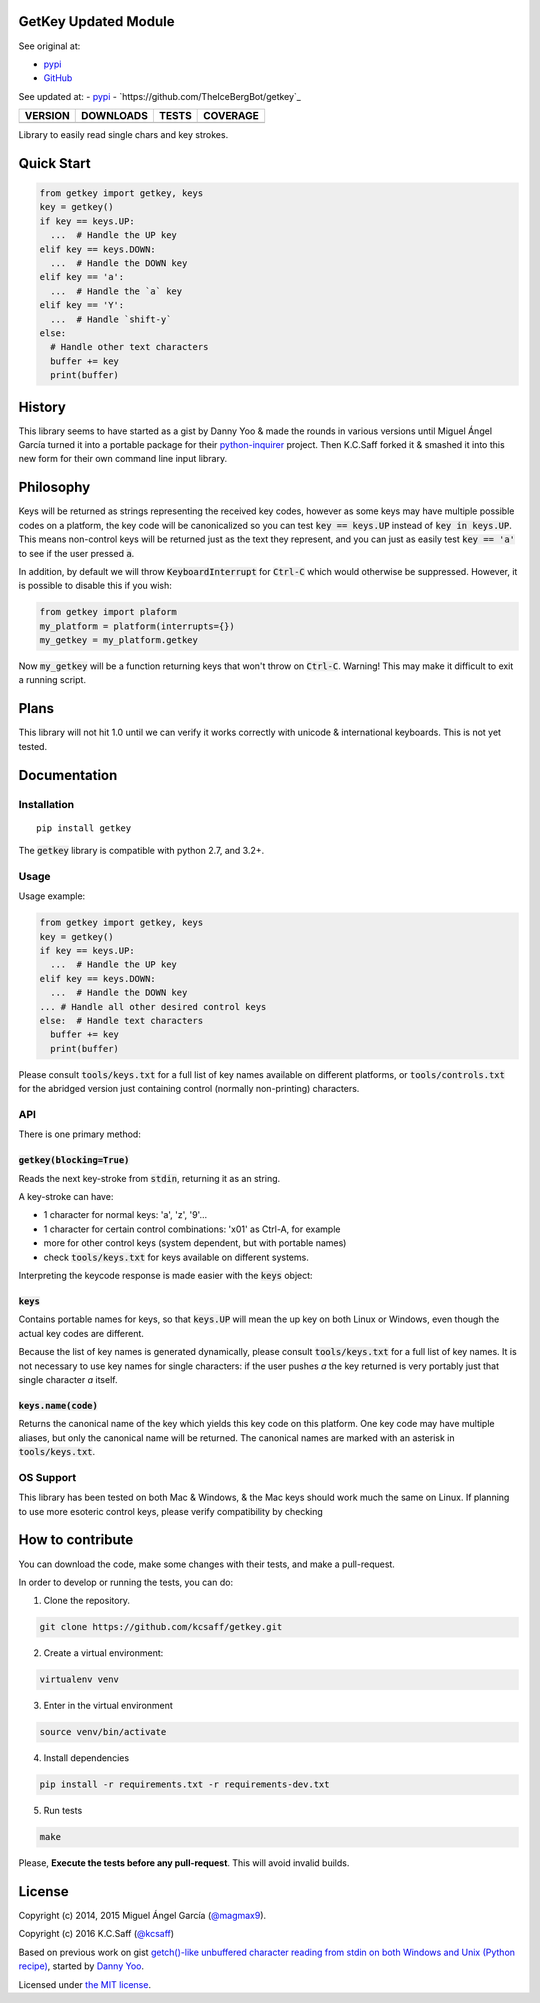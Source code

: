 GetKey Updated Module
=======

See original at:

- `pypi`_
- `GitHub`_

See updated at:
- `pypi`_
- `https://github.com/TheIceBergBot/getkey`_

==============  ===============  =========  ============
VERSION         DOWNLOADS        TESTS      COVERAGE
==============  ===============  =========  ============
|pip version|   |pip downloads|  |travis|   |coveralls|
==============  ===============  =========  ============

Library to easily read single chars and key strokes.


Quick Start
===========

.. code:: python

  from getkey import getkey, keys
  key = getkey()
  if key == keys.UP:
    ...  # Handle the UP key
  elif key == keys.DOWN:
    ...  # Handle the DOWN key
  elif key == 'a':
    ...  # Handle the `a` key
  elif key == 'Y':
    ...  # Handle `shift-y`
  else:
    # Handle other text characters
    buffer += key
    print(buffer)

History
=======


This library seems to have started as a gist by Danny Yoo & made the rounds in
various versions until Miguel Ángel García turned it into a portable package
for their `python-inquirer`_ project.  Then K.C.Saff forked it & smashed it
into this new form for their own command line input library.


Philosophy
==========


Keys will be returned as strings representing the received key codes, however
as some keys may have multiple possible codes on a platform, the key code will
be canonicalized so you can test :code:`key == keys.UP` instead of
:code:`key in keys.UP`. This means non-control keys will be returned just as
the text they represent, and you can just as easily test :code:`key == 'a'` to
see if the user pressed :code:`a`.

In addition, by default we will throw :code:`KeyboardInterrupt` for
:code:`Ctrl-C` which would otherwise be suppressed.  However, it is possible
to disable this if you wish:

.. code:: python

  from getkey import plaform
  my_platform = platform(interrupts={})
  my_getkey = my_platform.getkey


Now :code:`my_getkey` will be a function returning keys that won't throw on
:code:`Ctrl-C`. Warning!  This may make it difficult to exit a running script.


Plans
=====


This library will not hit 1.0 until we can verify it works correctly with
unicode & international keyboards.  This is not yet tested.



Documentation
=============

Installation
------------

::

   pip install getkey

The :code:`getkey` library is compatible with python 2.7, and 3.2+.

Usage
-----

Usage example:

.. code:: python

  from getkey import getkey, keys
  key = getkey()
  if key == keys.UP:
    ...  # Handle the UP key
  elif key == keys.DOWN:
    ...  # Handle the DOWN key
  ... # Handle all other desired control keys
  else:  # Handle text characters
    buffer += key
    print(buffer)


Please consult :code:`tools/keys.txt` for a full list of key names available on
different platforms, or :code:`tools/controls.txt` for the abridged version
just containing control (normally non-printing) characters.

API
----

There is one primary method:

:code:`getkey(blocking=True)`
/////////////////////////////

Reads the next key-stroke from :code:`stdin`, returning it as an string.

A key-stroke can have:

- 1 character for normal keys: 'a', 'z', '9'...
- 1 character for certain control combinations: '\x01' as Ctrl-A, for example
- more for other control keys (system dependent, but with portable names)
- check :code:`tools/keys.txt` for keys available on different systems.

Interpreting the keycode response is made easier with the :code:`keys` object:

:code:`keys`
////////////

Contains portable names for keys, so that :code:`keys.UP` will mean the up
key on both Linux or Windows, even though the actual key codes are
different.

Because the list of key names is generated dynamically, please consult
:code:`tools/keys.txt` for a full list of key names.  It is not necessary to
use key names for single characters: if the user pushes `a` the key returned
is very portably just that single character `a` itself.

:code:`keys.name(code)`
///////////////////////

Returns the canonical name of the key which yields this key code on this
platform.  One key code may have multiple aliases, but only the canonical
name will be returned.  The canonical names are marked with an
asterisk in :code:`tools/keys.txt`.


OS Support
----------

This library has been tested on both Mac & Windows, & the Mac keys should work
much the same on Linux.  If planning to use more esoteric control keys,
please verify compatibility by checking

How to contribute
=================

You can download the code, make some changes with their tests, and make a
pull-request.

In order to develop or running the tests, you can do:

1. Clone the repository.

.. code:: bash

   git clone https://github.com/kcsaff/getkey.git

2. Create a virtual environment:

.. code:: bash

   virtualenv venv

3. Enter in the virtual environment

.. code:: bash

   source venv/bin/activate

4. Install dependencies

.. code:: bash

    pip install -r requirements.txt -r requirements-dev.txt

5. Run tests

.. code:: bash

    make


Please, **Execute the tests before any pull-request**. This will avoid invalid builds.


License
=======

Copyright (c) 2014, 2015 Miguel Ángel García (`@magmax9`_).

Copyright (c) 2016 K.C.Saff (`@kcsaff`_)

Based on previous work on gist `getch()-like unbuffered character reading from stdin on both Windows and Unix (Python recipe)`_, started by `Danny Yoo`_.

Licensed under `the MIT license`_.


.. |travis| image:: https://travis-ci.org/kcsaff/getkey.png
  :target: `Travis`_
  :alt: Travis results

.. |coveralls| image:: https://coveralls.io/repos/kcsaff/getkey/badge.png
  :target: `Coveralls`_
  :alt: Coveralls results_

.. |pip version| image:: https://img.shields.io/pypi/dd/getkey.svg
    :target: https://pypi.python.org/pypi/getkey
    :alt: Latest PyPI version

.. |pip downloads| image:: https://img.shields.io/pypi/v/getkey.svg
    :target: https://pypi.python.org/pypi/getkey
    :alt: Number of PyPI downloads

.. _pypi: https://pypi.python.org/pypi/getkey
.. _GitHub: https://github.com/kcsaff/getkey
.. _Travis: https://travis-ci.org/kcsaff/getkey
.. _Coveralls: https://coveralls.io/r/magmax/python-readchar
.. _@magmax9: https://twitter.com/magmax9
.. _@kcsaff: https://twitter.com/kcsaff
.. _python-inquirer: https://github.com/magmax/python-inquirer

.. _the MIT license: http://opensource.org/licenses/MIT
.. _getch()-like unbuffered character reading from stdin on both Windows and Unix (Python recipe): http://code.activestate.com/recipes/134892/
.. _Danny Yoo: http://code.activestate.com/recipes/users/98032/
